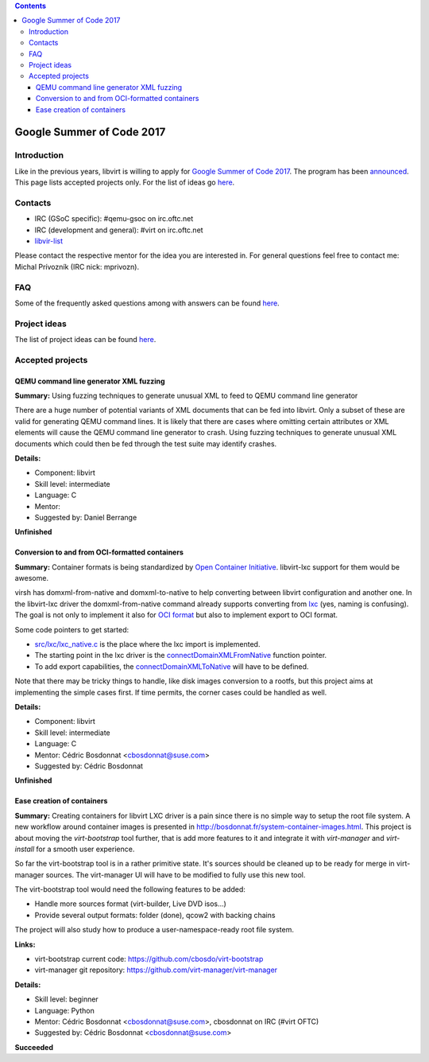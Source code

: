 .. contents::

Google Summer of Code 2017
==========================

Introduction
------------

Like in the previous years, libvirt is willing to apply for `Google
Summer of Code 2017 <http://g.co/gsoc>`__. The program has been
`announced <http://opensource.googleblog.com/2016/10/announcing-google-code-in-2016-and.html>`__.
This page lists accepted projects only. For the list of ideas go
`here <Google_Summer_of_Code_Ideas.html>`__.

Contacts
--------

-  IRC (GSoC specific): #qemu-gsoc on irc.oftc.net
-  IRC (development and general): #virt on irc.oftc.net
-  `libvir-list <https://www.redhat.com/mailman/listinfo/libvir-list>`__

Please contact the respective mentor for the idea you are interested in.
For general questions feel free to contact me: Michal Prívozník (IRC
nick: mprivozn).

FAQ
---

Some of the frequently asked questions among with answers can be found
`here <Google_Summer_of_Code_FAQ.html>`__.

Project ideas
-------------

The list of project ideas can be found
`here <Google_Summer_of_Code_Ideas.html>`__.

Accepted projects
-----------------

QEMU command line generator XML fuzzing
~~~~~~~~~~~~~~~~~~~~~~~~~~~~~~~~~~~~~~~

**Summary:** Using fuzzing techniques to generate unusual XML to feed to
QEMU command line generator

There are a huge number of potential variants of XML documents that can
be fed into libvirt. Only a subset of these are valid for generating
QEMU command lines. It is likely that there are cases where omitting
certain attributes or XML elements will cause the QEMU command line
generator to crash. Using fuzzing techniques to generate unusual XML
documents which could then be fed through the test suite may identify
crashes.

**Details:**

-  Component: libvirt
-  Skill level: intermediate
-  Language: C
-  Mentor:
-  Suggested by: Daniel Berrange

**Unfinished**

Conversion to and from OCI-formatted containers
~~~~~~~~~~~~~~~~~~~~~~~~~~~~~~~~~~~~~~~~~~~~~~~

**Summary:** Container formats is being standardized by `Open Container
Initiative <https://www.opencontainers.org>`__. libvirt-lxc support for
them would be awesome.

virsh has domxml-from-native and domxml-to-native to help converting
between libvirt configuration and another one. In the libvirt-lxc driver
the domxml-from-native command already supports converting from
`lxc <https://linuxcontainers.org/>`__ (yes, naming is confusing). The
goal is not only to implement it also for `OCI
format <https://github.com/opencontainers/specs>`__ but also to
implement export to OCI format.

Some code pointers to get started:

-  `src/lxc/lxc_native.c <http://libvirt.org/git/?p=libvirt.git;a=blob;f=src/lxc/lxc_native.c>`__
   is the place where the lxc import is implemented.
-  The starting point in the lxc driver is the
   `connectDomainXMLFromNative <http://libvirt.org/git/?p=libvirt.git;a=blob;f=src/lxc/lxc_driver.c#l5815>`__
   function pointer.
-  To add export capabilities, the
   `connectDomainXMLToNative <http://libvirt.org/git/?p=libvirt.git;a=blob;f=src/driver-hypervisor.h#l282>`__
   will have to be defined.

Note that there may be tricky things to handle, like disk images
conversion to a rootfs, but this project aims at implementing the simple
cases first. If time permits, the corner cases could be handled as well.

**Details:**

-  Component: libvirt
-  Skill level: intermediate
-  Language: C
-  Mentor: Cédric Bosdonnat <cbosdonnat@suse.com>
-  Suggested by: Cédric Bosdonnat

**Unfinished**

Ease creation of containers
~~~~~~~~~~~~~~~~~~~~~~~~~~~

**Summary:** Creating containers for libvirt LXC driver is a pain since
there is no simple way to setup the root file system. A new workflow
around container images is presented in
http://bosdonnat.fr/system-container-images.html. This project is about
moving the *virt-bootstrap* tool further, that is add more features to
it and integrate it with *virt-manager* and *virt-install* for a smooth
user experience.

So far the virt-bootstrap tool is in a rather primitive state. It's
sources should be cleaned up to be ready for merge in virt-manager
sources. The virt-manager UI will have to be modified to fully use this
new tool.

The virt-bootstrap tool would need the following features to be added:

-  Handle more sources format (virt-builder, Live DVD isos...)
-  Provide several output formats: folder (done), qcow2 with backing
   chains

The project will also study how to produce a user-namespace-ready root
file system.

**Links:**

-  virt-bootstrap current code: https://github.com/cbosdo/virt-bootstrap
-  virt-manager git repository:
   https://github.com/virt-manager/virt-manager

**Details:**

-  Skill level: beginner
-  Language: Python
-  Mentor: Cédric Bosdonnat <cbosdonnat@suse.com>, cbosdonnat on IRC
   (#virt OFTC)
-  Suggested by: Cédric Bosdonnat <cbosdonnat@suse.com>

**Succeeded**
